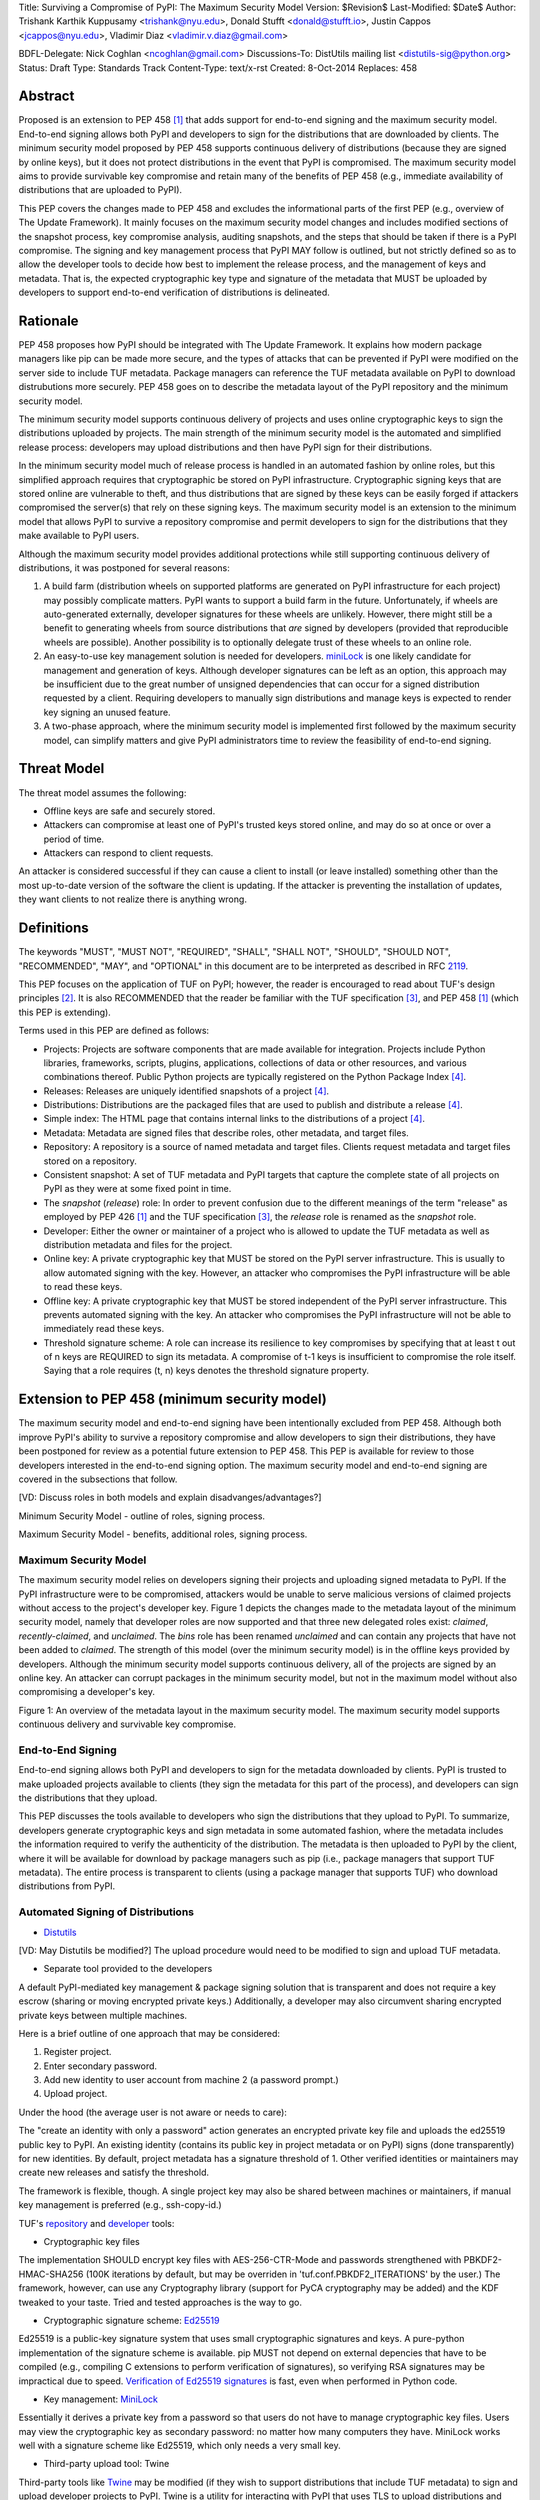 Title: Surviving a Compromise of PyPI: The Maximum Security Model
Version: $Revision$
Last-Modified: $Date$
Author: Trishank Karthik Kuppusamy <trishank@nyu.edu>,
Donald Stufft <donald@stufft.io>, Justin Cappos <jcappos@nyu.edu>,
Vladimir Diaz <vladimir.v.diaz@gmail.com>

BDFL-Delegate: Nick Coghlan <ncoghlan@gmail.com>
Discussions-To: DistUtils mailing list <distutils-sig@python.org>
Status: Draft
Type: Standards Track
Content-Type: text/x-rst
Created: 8-Oct-2014
Replaces:  458 


Abstract
========

Proposed is an extension to PEP 458 [1]_ that adds support for end-to-end
signing and the maximum security model.  End-to-end signing allows both PyPI
and developers to sign for the distributions that are downloaded by clients.
The minimum security model proposed by PEP 458 supports continuous delivery of
distributions (because they are signed by online keys), but it does not protect
distributions in the event that PyPI is compromised.  The maximum security
model aims to provide survivable key compromise and retain many of the benefits
of PEP 458 (e.g., immediate availability of distributions that are uploaded to
PyPI).

This PEP covers the changes made to PEP 458 and excludes the informational
parts of the first PEP (e.g., overview of The Update Framework).  It mainly
focuses on the maximum security model changes and includes modified sections of
the snapshot process, key compromise analysis, auditing snapshots, and the
steps that should be taken if there is a PyPI compromise.  The signing and key
management process that PyPI MAY follow is outlined, but not strictly defined
so as to allow the developer tools to decide how best to implement the release
process, and the management of keys and metadata.  That is, the expected
cryptographic key type and signature of the metadata that MUST be uploaded by
developers to support end-to-end verification of distributions is delineated.


Rationale
=========

PEP 458 proposes how PyPI should be integrated with The Update Framework.  It
explains how modern package managers like pip can be made more secure, and the
types of attacks that can be prevented if PyPI were modified on the server side
to include TUF metadata.  Package managers can reference the TUF metadata
available on PyPI to download distrubutions more securely.  PEP 458 goes on to
describe the metadata layout of the PyPI repository and the minimum security
model. 

The minimum security model supports continuous delivery of projects and uses
online cryptographic keys to sign the distributions uploaded by projects.  The
main strength of the minimum security model is the automated and simplified
release process: developers may upload distributions and then have PyPI sign
for their distributions.

In the minimum security model much of release process is handled in an
automated fashion by online roles, but this simplified approach requires that
cryptographic be stored on PyPI infrastructure.  Cryptographic signing keys
that are stored online are vulnerable to theft, and thus distributions that are
signed by these keys can be easily forged if attackers compromised the
server(s) that rely on these signing keys.  The maximum security model is an
extension to the minimum model that allows PyPI to survive a repository
compromise and permit developers to sign for the distributions that they make
available to PyPI users.

Although the maximum security model provides additional protections while still
supporting continuous delivery of distributions, it was postponed for several
reasons:

1.  A build farm (distribution wheels on supported platforms are generated on
    PyPI infrastructure for each project) may possibly complicate matters.
    PyPI wants to support a build farm in the future.  Unfortunately, if wheels
    are auto-generated externally, developer signatures for these wheels are
    unlikely.  However, there might still be a benefit to generating wheels
    from source distributions that *are* signed by developers (provided that
    reproducible wheels are possible).  Another possibility is to optionally
    delegate trust of these wheels to an online role.

2.  An easy-to-use key management solution is needed for developers.
    `miniLock`__ is one likely candidate for management and generation of keys.
    Although developer signatures can be left as an option, this approach may
    be insufficient due to the great number of unsigned dependencies that can
    occur for a signed distribution requested by a client.  Requiring
    developers to manually sign distributions and manage keys is expected to
    render key signing an unused feature.

    __ https://minilock.io/

3.  A two-phase approach, where the minimum security model is implemented first
    followed by the maximum security model, can simplify matters and give PyPI
    administrators time to review the feasibility of end-to-end signing.


Threat Model
============

The threat model assumes the following:

* Offline keys are safe and securely stored.

* Attackers can compromise at least one of PyPI's trusted keys stored online,
  and may do so at once or over a period of time.

* Attackers can respond to client requests.

An attacker is considered successful if they can cause a client to install (or
leave installed) something other than the most up-to-date version of the
software the client is updating. If the attacker is preventing the installation
of updates, they want clients to not realize there is anything wrong.


Definitions
===========

The keywords "MUST", "MUST NOT", "REQUIRED", "SHALL", "SHALL NOT", "SHOULD",
"SHOULD NOT", "RECOMMENDED", "MAY", and "OPTIONAL" in this document are to be
interpreted as described in RFC 2119__.

__ http://www.ietf.org/rfc/rfc2119.txt

This PEP focuses on the application of TUF on PyPI; however, the reader is
encouraged to read about TUF's design principles [2]_.  It is also RECOMMENDED
that the reader be familiar with the TUF specification [3]_, and PEP 458 [1]_
(which this PEP is extending).

Terms used in this PEP are defined as follows:

* Projects: Projects are software components that are made available for
  integration.  Projects include Python libraries, frameworks, scripts,
  plugins, applications, collections of data or other resources, and various
  combinations thereof.  Public Python projects are typically registered on the
  Python Package Index [4]_.

* Releases: Releases are uniquely identified snapshots of a project [4]_.

* Distributions: Distributions are the packaged files that are used to publish
  and distribute a release [4]_.

* Simple index: The HTML page that contains internal links to the
  distributions of a project [4]_.

* Metadata: Metadata are signed files that describe roles, other metadata, and
  target files.

* Repository: A repository is a source of named metadata and target files.
  Clients request metadata and target files stored on a repository.

* Consistent snapshot: A set of TUF metadata and PyPI targets that capture the
  complete state of all projects on PyPI as they were at some fixed point in
  time.

* The *snapshot* (*release*) role: In order to prevent confusion due to the
  different meanings of the term "release" as employed by PEP 426 [1]_ and the
  TUF specification [3]_, the *release* role is renamed as the *snapshot* role.
  
* Developer: Either the owner or maintainer of a project who is allowed to
  update the TUF metadata as well as distribution metadata and files for the
  project.

* Online key: A private cryptographic key that MUST be stored on the PyPI
  server infrastructure.  This is usually to allow automated signing with the
  key.  However, an attacker who compromises the PyPI infrastructure will be
  able to read these keys.

* Offline key: A private cryptographic key that MUST be stored independent of
  the PyPI server infrastructure.  This prevents automated signing with the
  key.  An attacker who compromises the PyPI infrastructure will not be able to
  immediately read these keys.

* Threshold signature scheme: A role can increase its resilience to key
  compromises by specifying that at least t out of n keys are REQUIRED to sign
  its metadata.  A compromise of t-1 keys is insufficient to compromise the
  role itself.  Saying that a role requires (t, n) keys denotes the threshold
  signature property.


Extension to PEP 458 (minimum security model)
=============================================

The maximum security model and end-to-end signing have been intentionally
excluded from PEP 458.  Although both improve PyPI's ability to survive a
repository compromise and allow developers to sign their distributions, they
have been postponed for review as a potential future extension to PEP 458.
This PEP is available for review to those developers interested in the
end-to-end signing option.  The maximum security model and end-to-end signing
are covered in the subsections that follow.

[VD: Discuss roles in both models and explain disadvanges/advantages?]

Minimum Security Model - outline of roles, signing process.

Maximum Security Model - benefits, additional roles, signing process.


Maximum Security Model
----------------------

The maximum security model relies on developers signing their projects and
uploading signed metadata to PyPI.  If the PyPI infrastructure were to be
compromised, attackers would be unable to serve malicious versions of claimed
projects without access to the project's developer key.  Figure 1 depicts the
changes made to the metadata layout of the minimum security model, namely
that developer roles are now supported and that three new delegated roles
exist: *claimed*, *recently-claimed*, and *unclaimed*.  The *bins* role has
been renamed *unclaimed* and can contain any projects that have not been added
to *claimed*.  The strength of this model (over the minimum security model) is
in the offline keys provided by developers.  Although the minimum security
model supports continuous delivery, all of the projects are signed by an online
key.  An attacker can corrupt packages in the minimum security model, but not
in the maximum model without also compromising a developer's key.

.. image:: figure1.png

Figure 1: An overview of the metadata layout in the maximum security model.
The maximum security model supports continuous delivery and survivable key
compromise.


End-to-End Signing
------------------

End-to-end signing allows both PyPI and developers to sign for the metadata
downloaded by clients.  PyPI is trusted to make uploaded projects available to
clients (they sign the metadata for this part of the process), and developers
can sign the distributions that they upload.

This PEP discusses the tools available to developers who sign the distributions
that they upload to PyPI.  To summarize, developers generate cryptographic keys
and sign metadata in some automated fashion, where the metadata includes the
information required to verify the authenticity of the distribution.  The
metadata is then uploaded to PyPI by the client, where it will be available for
download by package managers such as pip (i.e., package managers that support
TUF metadata).  The entire process is transparent to clients (using a package
manager that supports TUF) who download distributions from PyPI.


Automated Signing of Distributions
----------------------------------

- `Distutils`__

__ https://docs.python.org/2/distutils/index.html#distutils-index

[VD: May Distutils be modified?]
The upload procedure would need to be modified to sign and upload TUF metadata.


- Separate tool provided to the developers

A default PyPI-mediated key management & package signing solution that is
transparent and does not require a key escrow (sharing or moving encrypted
private keys.)  Additionally, a developer may also circumvent sharing encrypted
private keys between multiple machines.

Here is a brief outline of one approach that may be considered:

1.  Register project.
2.  Enter secondary password.
3.  Add new identity to user account from machine 2 (a password prompt.)
4.  Upload project.

Under the hood (the average user is not aware or needs to care):

The "create an identity with only a password" action generates an encrypted
private key file and uploads the ed25519 public key to PyPI.  An existing
identity (contains its public key in project metadata or on PyPI) signs (done
transparently) for new identities.  By default, project metadata has a
signature threshold of 1.  Other verified identities or maintainers may create
new releases and satisfy the threshold.

The framework is flexible, though.  A single project key may also be shared
between machines or maintainers, if manual key management is preferred (e.g.,
ssh-copy-id.)

TUF's `repository`__ and `developer`__ tools:

__ https://github.com/theupdateframework/tuf/blob/develop/tuf/README.md
__ https://github.com/theupdateframework/tuf/blob/develop/tuf/README-developer-tools.md


- Cryptographic key files 

The implementation SHOULD encrypt key files with AES-256-CTR-Mode and passwords
strengthened with PBKDF2-HMAC-SHA256 (100K iterations by default, but may be
overriden in 'tuf.conf.PBKDF2_ITERATIONS' by the user.) The framework, however,
can use any Cryptography library (support for PyCA cryptography may be added)
and the KDF tweaked to your taste.  Tried and tested approaches is the way to
go.


- Cryptographic signature scheme: `Ed25519`__

__ http://ed25519.cr.yp.to/

Ed25519 is a public-key signature system that uses small cryptographic
signatures and keys.  A pure-python implementation of the signature scheme is
available.  pip MUST not depend on external depencies that have to be compiled
(e.g., compiling C extensions to perform verification of signatures), so
verifying RSA signatures may be impractical due to speed.  `Verification of
Ed25519 signatures`__ is fast, even when performed in Python code.

__ https://github.com/pyca/ed25519


- Key management: `MiniLock`__

Essentially it derives a private key from a password so that users do not have
to manage cryptographic key files.  Users may view the cryptographic key as
secondary password: no matter how many computers they have. MiniLock works well
with a signature scheme like Ed25519, which only needs a very small key.

__ https://github.com/kaepora/miniLock#-minilock


- Third-party upload tool: Twine

Third-party tools like `Twine`__ may be modified (if they wish to support
distributions that include TUF metadata) to sign and upload developer projects
to PyPI.  Twine is a utility for interacting with PyPI that uses TLS to upload
distributions and prevent MITM attacks on user names and passwords.

__ https://github.com/pypa/twine


Producing Consistent Snapshots
------------------------------

Given a project, PyPI is responsible for updating, depending on the project,
either the claimed, recently-claimed or unclaimed metadata as well as
associated delegated targets metadata. Every project MUST upload its set of
metadata and targets in a single transaction.  The uploaded set of files is
called the "project transaction".  How PyPI MAY validate the files in a project
transaction is discussed in a later section.  For now, the focus is on how PyPI
will respond to a project transaction.

Every metadata and target file MUST include in its filename the `hex digest`__
of its `SHA-256`__ hash.  For this PEP, it is RECOMMENDED that PyPI adopt a
simple convention of the form: digest.filename, where filename is the original
filename without a copy of the hash, and digest is the hex digest of the hash.

__ http://docs.python.org/2/library/hashlib.html#hashlib.hash.hexdigest
__ https://en.wikipedia.org/wiki/SHA-2

When an unclaimed project uploads a new transaction, a project transaction
process MUST add all new targets and relevant delegated unclaimed metadata. (We
will see later in this section why the unclaimed role will delegate targets to
a number of delegated unclaimed roles.) Finally, the project transaction
process MUST inform the consistent snapshot process about new delegated
unclaimed metadata.

When a recently-claimed project uploads a new a transaction, a project
transaction process MUST add all new targets and delegated targets metadata for
the project. If the project is new, then the project transaction process MUST
also add new recently-claimed metadata with public keys and threshold number
(which MUST be part of the transaction) for the project. Finally, the project
transaction process MUST inform the consistent snapshot process about new
recently-claimed metadata as well as the current set of delegated targets
metadata for the project.

The process for a claimed project is slightly different. The difference is that
PyPI administrators will choose to move the project from the recently-claimed
role to the claimed role. A project transaction process MUST then add new
recently-claimed and claimed metadata to reflect this migration. As is the case
for a recently-claimed project, the project transaction process MUST always add
all new targets and delegated targets metadata for the claimed project.
Finally, the project transaction process MUST inform the consistent snapshot
process about new recently-claimed or claimed metadata as well as the current
set of delegated targets metadata for the project.

Project transaction processes SHOULD be automated, except when PyPI
administrators move a project from the recently-claimed role to the claimed
role. Project transaction processes MUST also be applied atomically: either all
metadata and targets -- or none of them -- are added. The project transaction
processes and consistent snapshot process SHOULD work concurrently. Finally,
project transaction processes SHOULD keep in memory the latest claimed,
recently-claimed and unclaimed metadata so that they will be correctly updated
in new consistent snapshots.

All project transactions MAY be placed in a single queue and processed
serially.  Alternatively, the queue MAY be processed concurrently in order of
appearance, provided that the following rules are observed:

1.  No pair of project transaction processes must concurrently work on the same
    project.

2.  No pair of project transaction processes must concurrently work on
    *unclaimed* projects that belong to the same delegated *unclaimed* role.

3.  No pair of project transaction processes must concurrently work on new
    recently-claimed projects.

4.  No pair of project transaction processes must concurrently work on new
    claimed projects.

5.  No project transaction process must work on a new claimed project while
    another project transaction process is working on a new recently-claimed
    project and vice versa.

These rules MUST be observed so that metadata is not read from or written to
inconsistently.


Snapshot Process
----------------

The snapshot process is fairly simple and SHOULD be automated.  The snapshot
process MUST keep in memory the latest working set of *root*, *targets*, and
delegated roles.  Every minute or so, the snapshot process will sign for this
latest working set.  (Recall that project transaction processes continuously
inform the snapshot process about the latest delegated metadata in a
concurrency-safe manner.  The snapshot process will actually sign for a copy of
the latest working set while the latest working set in memory will be updated
with information that is continuously communicated by the project transaction
processes.)  The snapshot process MUST generate and sign new *timestamp*
metadata that will vouch for the metadata (*root*, *targets*, and delegated
roles) generated in the previous step.  Finally, the snapshot process MUST make
available to clients the new *timestamp* and *snapshot* metadata representing
the latest snapshot.

A few implementation notes are now in order.  So far, we have seen only that
new metadata and targets are added, but not that old metadata and targets are
removed.  Practical constraints are such that eventually PyPI will run out of
disk space to produce a new consistent snapshot.  In that case, PyPI MAY then
use something like a "mark-and-sweep" algorithm to delete sufficiently old
consistent snapshots: in order to preserve the latest consistent snapshot, PyPI
would walk objects beginning from the root (*timestamp*) of the latest
consistent snapshot, mark all visited objects, and delete all unmarked objects.
The last few consistent snapshots may be preserved in a similar fashion.
Deleting a consistent snapshot will cause clients to see nothing except HTTP
404 responses to any request for a file within that consistent snapshot.
Clients SHOULD then retry (as before) their requests with the latest consistent
snapshot.

All clients, such as pip using the TUF protocol, MUST be modified to download
every metadata and target file (except for *timestamp* metadata) by including,
in the request for the file, the cryptographic hash of the file in the
filename.  Following the filename convention recommended earlier, a request for
the file at filename.ext will be transformed to the equivalent request for the
file at digest.filename.

Finally, PyPI SHOULD use a `transaction log`__ to record project transaction
processes and queues so that it will be easier to recover from errors after a
server failure.

__ https://en.wikipedia.org/wiki/Transaction_log


Key Compromise Analysis
=======================

This PEP has covered the maximum security model, the TUF roles that should be
added to support continuous delivery of distributions, how to generate and sign
the metadata of each role, support distributions that have been signed by
developers.  The remaining sections discuss how PyPI SHOULD audit repository
metadata, and the methods PyPI can use to detect and recover from a PyPI
compromise.

Table 1 summarizes a few of the attacks possible when a threshold number of
private cryptographic keys (belonging to any of the PyPI roles) are
compromised.  The leftmost column lists the roles (or a combination of roles)
that have been compromised, and the columns to its right show whether the
compromised roles leaves clients susceptible to malicious updates, a freeze
attack, or metadata inconsistency attacks.

+-------------------+-------------------+-----------------------+-----------------------+
| Role Compromise   | Malicious Updates | Freeze Attack         | Metadata Inconsistency|
|                   |                   |                       | Attacks               |
+===================+===================+=======================+=======================+
|    timetamp       |       NO          |       YES             |       NO              |
|                   | snapshot and      | limited by earliest   | snapshot needs to     |
|                   | targets or any    | root, targets, or bin | cooperate             |
|                   | of the delegated  | metadata expiry time  |                       |
|                   | roles need to     |                       |                       |
|                   | cooperate         |                       |                       |
+-------------------+-------------------+-----------------------+-----------------------+
|    snapshot       |       NO          |         NO            |       NO              |
|                   | timestamp and     | timestamp needs to    | timestamp needs to    |
|                   | targets or any of | coorperate            | cooperate             |
|                   | the delegated     |                       |                       |
|                   | roles need to     |                       |                       |
|                   | cooperate         |                       |                       |
+-------------------+-------------------+-----------------------+-----------------------+
|    timestamp      |       NO          |         YES           |       YES             |
|    **AND**        | targets or any    | limited by earliest   | limited by earliest   |
|    snapshot       | of the delegated  | root, targets, or bin | root, targets, or bin |
|                   | roles need to     | metadata expiry time  | metadata expiry time  |
|                   | cooperate         |                       |                       |
|                   |                   |                       |                       |
+-------------------+-------------------+-----------------------+-----------------------+
|    targets        |       NO          |     NOT APPLICABLE    |    NOT APPLICABLE     |
|    **OR**         | timestamp and     | need timestamp and    | need timestamp        |
|    claimed        | snapshot need to  | snapshot              | and snapshot          |
|    **OR**         | cooperate         |                       |                       |
| recently-claimed  |                   |                       |                       |
|    **OR**         |                   |                       |                       |
|    unclaimed      |                   |                       |                       |
|    **OR**         |                   |                       |                       |
|    project        |                   |                       |                       |
+-------------------+-------------------+-----------------------+-----------------------+
|   (timestamp      |       YES         |       YES             |       YES             |
|   **AND**         |                   | limited by earliest   | limited by earliest   |
|   snapshot)       |                   | root, targets, or bin | root, targets, or bin |
|   **AND**         |                   | metadata expiry time  | metadata expiry time  |
|   project         |                   |                       |                       |
|                   |                   |                       |                       |
+-------------------+-------------------+-----------------------+-----------------------+
|  (timestamp       |     YES           |        YES            |           YES         |
|  **AND**          | but only of       | limited by earliest   | limited by earliest   |
|  snapshot)        | projects not      | root, targets,        | root, targets,        |
|  **AND**          | delegated by      | claimed,              | claimed,              |
| (recently-claimed | claimed           | recently-claimed,     | recently-claimed,     |
| **OR**            |                   | project, or unclaimed | project, or unclaimed |
| unclaimed)        |                   | metadata expiry time  | metadata expiry time  |
+-------------------+-------------------+-----------------------+-----------------------+
| (timestamp        |                   |         YES           |           YES         | 
| **AND**           |                   | limited by earliest   | limited by earliest   |   
| snapshot)         |                   | root, targets,        | root, targets,        |
| **AND**           |       YES         | claimed,              | claimed,              |
| (targets **OR**   |                   | recently-claimed,     | recently-claimed,     |
| claimed)          |                   | project, or unclaimed | project, or unclaimed |
|                   |                   | metadata expiry time  | metadata expiry time  |
+-------------------+-------------------+-----------------------+-----------------------+
|     root          |       YES         |         YES           |           YES         |
+-------------------+-------------------+-----------------------+-----------------------+

Table 1: Attacks possible by compromising certain combinations of role keys.
In `September 2013`__, it was shown how the latest version (at the time) of pip
was susceptible to these attacks  and how TUF could protect users against them
[8]_.

__ https://mail.python.org/pipermail/distutils-sig/2013-September/022755.html

Note that compromising *targets* or any delegated role (except for project
targets metadata) does not immediately allow an attacker to serve malicious
updates.  The attacker must also compromise the *timestamp* and *snapshot*
roles (which are both online and therefore more likely to be compromised).
This means that in order to launch any attack, one must not only be able to
act as a man-in-the-middle but also compromise the *timestamp* key (or
compromise the *root* keys and sign a new *timestamp* key).  To launch any
attack other than a freeze attack, one must also compromise the *snapshot* key.

Finally, a compromise of the PyPI infrastructure MAY introduce malicious
updates to *bins* projects because the keys for these roles are online.  The
maximum security model discussed in the appendix addresses this issue.  PEP XXX
[VD: Link to PEP once it is completed] also covers the maximum security model
and goes into more detail on generating developer keys and signing uploaded
distributions.


In the Event of a Key Compromise
--------------------------------

A key compromise means that a threshold of keys (belonging to the metadata
roles on PyPI), as well as the PyPI infrastructure, have been compromised and
used to sign new metadata on PyPI.

If a threshold number of developer keys of a project have been compromised,
then the project MUST take the following steps:

1.  The project metadata and targets MUST be restored to the last known good
    consistent snapshot where the project was not known to be compromised. This
    can be done by the developers repackaging and resigning all targets with
    the new keys.

2.  The project's metadata MUST have its version numbers incremented, expiry
    times suitably extended and signatures renewed.

Whereas PyPI MUST take the following steps:

1.  Revoke the compromised developer keys from the delegation to the project by
    the recently-claimed or claimed role. This is done by replacing the
    compromised developer keys with newly issued developer keys.

2.  A new timestamped consistent snapshot MUST be issued.

If a threshold number of timestamp, snapshot, recently-claimed or
unclaimed keys have been compromised, then PyPI MUST take the following steps:

1.  Revoke the timestamp, snapshot and targets role keys from the
    root role. This is done by replacing the compromised timestamp,
    snapshot and targets keys with newly issued keys.

2.  Revoke the recently-claimed and unclaimed keys from the targets role by
    replacing their keys with newly issued keys. Sign the new targets role
    metadata and discard the new keys (because, as we explained earlier, this
    increases the security of targets metadata).

3.  Clear all targets or delegations in the recently-claimed role and delete
    all associated delegated targets metadata. Recently registered projects
    SHOULD register their developer keys again with PyPI.

4.  All targets of the recently-claimed and unclaimed roles SHOULD be compared
    with the last known good consistent snapshot where none of the timestamp,
    snapshot, recently-claimed or unclaimed keys were known to have been
    compromised. Added, updated or deleted targets in the compromised
    consistent snapshot that do not match the last known good consistent
    snapshot MAY be restored to their previous versions. After ensuring the
    integrity of all unclaimed targets, the unclaimed metadata MUST be
    regenerated.

5.  The recently-claimed and unclaimed metadata MUST have their version numbers
    incremented, expiry times suitably extended and signatures renewed.

6.  A new timestamped consistent snapshot MUST be issued.

This would preemptively protect all of these roles even though only one of them
may have been compromised.

If a threshold number of the targets or claimed keys have been compromised,
then there is little that an attacker could do without the timestamp and
snapshot keys. In this case, PyPI MUST simply revoke the compromised targets or
claimed keys by replacing them with new keys in the root and targets roles
respectively.

If a threshold number of the timestamp, snapshot and claimed keys have been
compromised, then PyPI MUST take the following steps in addition to the steps
taken when either the timestamp or snapshot keys are compromised:

1.  Revoke the claimed role keys from the targets role and replace them with
    newly issued keys.
    
2.  All project targets of the claimed roles SHOULD be compared with the last
    known good consistent snapshot where none of the timestamp, snapshot or
    claimed keys were known to have been compromised.  Added, updated or
    deleted targets in the compromised consistent snapshot that do not match
    the last known good consistent snapshot MAY be restored to their previous
    versions.  After ensuring the integrity of all claimed project targets, the
    claimed metadata MUST be regenerated.

3.  The claimed metadata MUST have their version numbers incremented, expiry
    times suitably extended and signatures renewed.


Following these steps would preemptively protect all of these roles even though
only one of them may have been compromised.

If a threshold number of *root* keys have been compromised, then PyPI MUST take
the steps taken when the *targets* role has been compromised.  All of the
*root* keys must also be replaced.

It is also RECOMMENDED that PyPI sufficiently document compromises with
security bulletins.  These security bulletins will be most informative when
users of pip-with-TUF are unable to install or update a project because the
keys for the *timestamp*, *snapshot* or *root* roles are no longer valid.  They
could then visit the PyPI web site to consult security bulletins that would
help to explain why they are no longer able to install or update, and then take
action accordingly.  When a threshold number of *root* keys have not been
revoked due to a compromise, then new *root* metadata may be safely updated
because a threshold number of existing *root* keys will be used to sign for the
integrity of the new *root* metadata.  TUF clients will be able to verify the
integrity of the new *root* metadata with a threshold number of previously
known *root* keys.  This will be the common case.  Otherwise, in the worst
case, where a threshold number of *root* keys have been revoked due to a
compromise, an end-user may choose to update new *root* metadata with
`out-of-band`__ mechanisms.

__ https://en.wikipedia.org/wiki/Out-of-band#Authentication


Auditing Snapshots
------------------

If a malicious party compromises PyPI, they can sign arbitrary files with any
of the online keys.  The roles with offline keys (i.e., *root* and *targets*)
are still protected.  To safely recover from a repository compromise, snapshots
should be audited to ensure files are only restored to trusted versions.

When a repository compromise has been detected, the integrity of three types of
information must be validated:

1. If the online keys of the repository have been compromised, they can be
   revoked by having the *targets* role sign new metadata delegating to a new
   key.

2. If the role metadata on the repository has been changed, this would impact
   the metadata that is signed by online keys.  Any role information created
   since the last period should be discarded. As a result, developers of new
   projects will need to re-register their projects.

3. If the packages themselves may have been tampered with, they can be
   validated using the stored hash information for packages that existed at the
   time of the last period.  Also new distributions that are signed by
   developers in the claimed role may be safely retained.  However, any
   distributions signed by developers in the *recently-claimed* or *unclaimed*
   role should be discarded.

In order to safely restore snapshots in the event of a compromise, PyPI SHOULD
maintain a small number of its own mirrors to copy PyPI snapshots according to
some schedule.  The mirroring protocol can be used immediately for this
purpose.  The mirrors must be secured and isolated such that they are
responsible only for mirroring PyPI.  The mirrors can be checked against one
another to detect accidental or malicious failures.

Another approach is to generate the cryptographic hash of *snapshot*
periodically and tweet it.  Perhaps a user comes forward with the actual
metadata and the repository maintainers can verify the metadata's cryptographic
hash.  Alternatively, PyPI may periodically archive its own versions of
*snapshot* rather than rely on externally provided metadata.  In this case,
PyPI SHOULD take the cryptographic hash of every package on the repository and
store this data on an offline device. If any package hash has changed, this
indicates an attack.

As for attacks that serve different versions of metadata, or freeze a version
of a package at a specific version, they can be handled by TUF with techniques
like implicit key revocation and metadata mismatch detection [1].


References
==========

.. [1] https://www.python.org/dev/peps/pep-0458/
.. [2] https://isis.poly.edu/~jcappos/papers/samuel_tuf_ccs_2010.pdf
.. [3] https://github.com/theupdateframework/tuf/blob/develop/docs/tuf-spec.txt
.. [4] PEP 426, Metadata for Python Software Packages 2.0, Coghlan, Holth,
        Stufft http://www.python.org/dev/peps/pep-0426/
.. [5] https://github.com/theupdateframework/pip/wiki/Attacks-on-software-repositories
.. [6] https://mail.python.org/pipermail/distutils-sig/2013-September/022773.html
.. [7] https://isis.poly.edu/~jcappos/papers/cappos_mirror_ccs_08.pdf
.. [8] https://mail.python.org/pipermail/distutils-sig/2013-September/022755.html
.. [9] https://pypi.python.org/security
.. [10] https://mail.python.org/pipermail/distutils-sig/2013-August/022154.html
.. [11] https://en.wikipedia.org/wiki/RSA_%28algorithm%29
.. [12] https://pypi.python.org/pypi/pycrypto
.. [13] http://ed25519.cr.yp.to/


Acknowledgements
================

This material is based upon work supported by the National Science Foundation
under Grant No. CNS-1345049 and CNS-0959138. Any opinions, findings, and
conclusions or recommendations expressed in this material are those of the
author(s) and do not necessarily reflect the views of the National Science
Foundation.

Nick Coghlan, Daniel Holth and the distutils-sig community in general for
helping us to think about how to usably and efficiently integrate TUF with
PyPI.

Roger Dingledine, Sebastian Hahn, Nick Mathewson,  Martin Peck and Justin
Samuel for helping us to design TUF from its predecessor Thandy of the Tor
project.

Konstantin Andrianov, Geremy Condra, Vladimir Diaz, Zane Fisher, Justin Samuel,
Tian Tian, Santiago Torres, John Ward, and Yuyu Zheng for helping us to develop
TUF.


Copyright
=========

This document has been placed in the public domain.
